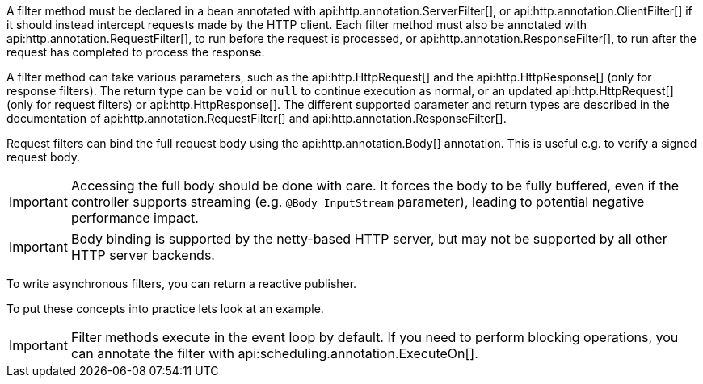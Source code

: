 A filter method must be declared in a bean annotated with api:http.annotation.ServerFilter[], or api:http.annotation.ClientFilter[] if it should instead intercept requests made by the HTTP client. Each filter method must also be annotated with api:http.annotation.RequestFilter[], to run before the request is processed, or api:http.annotation.ResponseFilter[], to run after the request has completed to process the response.

A filter method can take various parameters, such as the api:http.HttpRequest[] and the api:http.HttpResponse[] (only for response filters). The return type can be `void` or `null` to continue execution as normal, or an updated api:http.HttpRequest[] (only for request filters) or api:http.HttpResponse[]. The different supported parameter and return types are described in the documentation of api:http.annotation.RequestFilter[] and api:http.annotation.ResponseFilter[].

Request filters can bind the full request body using the api:http.annotation.Body[] annotation. This is useful e.g. to
verify a signed request body.

IMPORTANT: Accessing the full body should be done with care. It forces the body to be fully buffered, even if the
controller supports streaming (e.g. `@Body InputStream` parameter), leading to potential negative performance impact.

IMPORTANT: Body binding is supported by the netty-based HTTP server, but may not be supported by all other HTTP server
backends.

To write asynchronous filters, you can return a reactive publisher.

To put these concepts into practice lets look at an example.

IMPORTANT: Filter methods execute in the event loop by default. If you need to perform blocking operations, you can annotate the filter with api:scheduling.annotation.ExecuteOn[].
